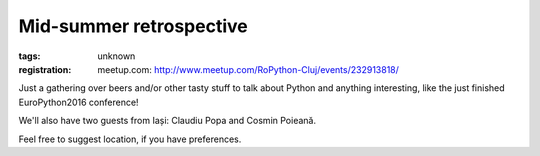 Mid-summer retrospective
###############################################################

:tags: unknown
:registration:
    meetup.com: http://www.meetup.com/RoPython-Cluj/events/232913818/


Just a gathering over beers and/or other tasty stuff to talk about
Python and anything interesting, like the just finished EuroPython2016
conference!

We'll also have two guests from Iași: Claudiu Popa and Cosmin Poieană.

Feel free to suggest location, if you have preferences.

